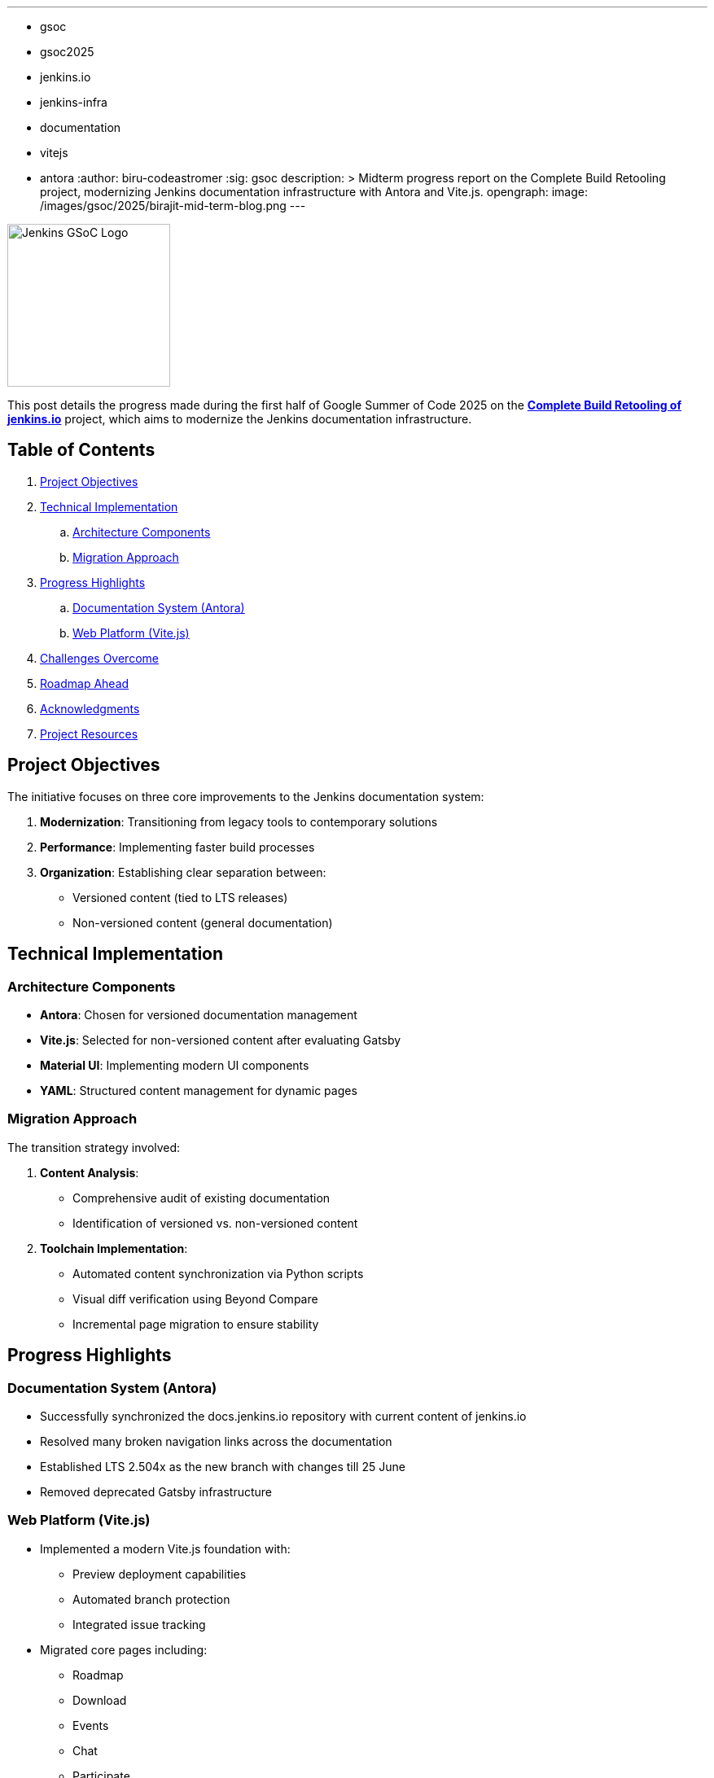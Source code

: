 ---
:layout: post
:title: "GSoC 2025 Midterm: Complete Build Retooling of jenkins.io"
:tags:
- gsoc
- gsoc2025
- jenkins.io
- jenkins-infra
- documentation
- vitejs
- antora
:author: biru-codeastromer
:sig: gsoc
description: >
  Midterm progress report on the Complete Build Retooling project, modernizing Jenkins documentation infrastructure with Antora and Vite.js.
opengraph:
  image: /images/gsoc/2025/birajit-mid-term-blog.png
---

image:/images/gsoc/jenkins-gsoc-logo_small.png[Jenkins GSoC Logo, role="right", width="200"]

This post details the progress made during the first half of Google Summer of Code 2025 on the *link:/projects/gsoc/2025/projects/complete-alternative-jenkins-io-build-retooling/[Complete Build Retooling of jenkins.io]* project, which aims to modernize the Jenkins documentation infrastructure.

== Table of Contents

. <<Project Objectives>>
. <<Technical Implementation>>
.. <<Architecture Components>>
.. <<Migration Approach>>
. <<Progress Highlights>>
.. <<Documentation System (Antora)>>
.. <<Web Platform (Vite.js)>>
. <<Challenges Overcome>>
. <<Roadmap Ahead>>
. <<Acknowledgments>>
. <<Project Resources>>

== Project Objectives

The initiative focuses on three core improvements to the Jenkins documentation system:

1. *Modernization*: Transitioning from legacy tools to contemporary solutions
2. *Performance*: Implementing faster build processes
3. *Organization*: Establishing clear separation between:
   * Versioned content (tied to LTS releases)
   * Non-versioned content (general documentation)

== Technical Implementation

=== Architecture Components

* *Antora*: Chosen for versioned documentation management
* *Vite.js*: Selected for non-versioned content after evaluating Gatsby
* *Material UI*: Implementing modern UI components
* *YAML*: Structured content management for dynamic pages

=== Migration Approach

The transition strategy involved:

1. *Content Analysis*:
   - Comprehensive audit of existing documentation
   - Identification of versioned vs. non-versioned content

2. *Toolchain Implementation*:
   - Automated content synchronization via Python scripts
   - Visual diff verification using Beyond Compare
   - Incremental page migration to ensure stability

== Progress Highlights

=== Documentation System (Antora)

* Successfully synchronized the docs.jenkins.io repository with current content of jenkins.io
* Resolved many broken navigation links across the documentation
* Established LTS 2.504x as the new branch with changes till 25 June
* Removed deprecated Gatsby infrastructure

=== Web Platform (Vite.js)

* Implemented a modern Vite.js foundation with:
  - Preview deployment capabilities
  - Automated branch protection
  - Integrated issue tracking
* Migrated core pages including:
  - Roadmap
  - Download
  - Events
  - Chat
  - Participate
  - Books
  - Awards
  - Avatars
  - Conduct
  - Mailing Lists

* Achieved near-perfect visual parity with existing jenkins.io
* Introduced system-aware dark/light mode

== Challenges Overcome

The migration presented several technical hurdles:

* *Content Structure*: Maintaining accurate inter-document relationships during transition
* *Tooling Transition*: Smooth migration from Gatsby to Vite.js mid-project
* *UI Consistency*: Ensuring pixel-perfect alignment with existing design
* *Workflow Management*: Coordinating multiple interdependent PRs

== Roadmap Ahead

The final phase will focus on:

1. Completing migration of remaining components:
   - Security advisories
   - Changelogs
   - Blog
   - Home page

2. Performance optimization:
   - Build time improvements
   - Asset delivery optimization

3. Final integration:
   - Unified platform architecture
   - Comprehensive SEO implementation

== Acknowledgments

This project's progress owes much to the exceptional guidance from my mentors: *author:krisstern[Kris Stern]*, *author:gounthar[Bruno Verachten]*, *author:kmartens27[Kevin Martens]*, and *author:iamrajiv[Rajiv Singh]*. Their technical expertise and strategic advice have been instrumental in navigating the project's complexities.

For me, the learning has been immense — not only in terms of technical depth, but also in strengthening collaboration, communication, and open-source best practices.

Additional thanks to the Jenkins GSoC org admins for their support and for fostering such a collaborative open-source environment.

== Project Resources

* link:https://github.com/jenkins-infra/docs.jenkins.io[Documentation Repository]
* link:https://github.com/biru-codeastromer/docs.jenkins.io-vite.js-site[Vite.js Implementation]
* link:https://github.com/biru-codeastromer/My-GSoC-Jenkins-2025[Project Journal]

The second half of GSoC promises exciting developments as we work toward delivering a modern, high-performance documentation platform for the Jenkins community.
